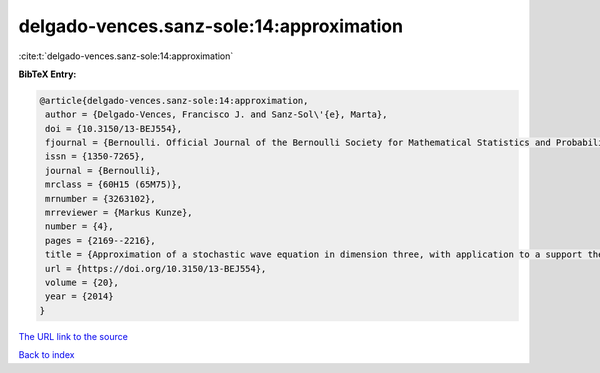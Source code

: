 delgado-vences.sanz-sole:14:approximation
=========================================

:cite:t:`delgado-vences.sanz-sole:14:approximation`

**BibTeX Entry:**

.. code-block:: bibtex

   @article{delgado-vences.sanz-sole:14:approximation,
    author = {Delgado-Vences, Francisco J. and Sanz-Sol\'{e}, Marta},
    doi = {10.3150/13-BEJ554},
    fjournal = {Bernoulli. Official Journal of the Bernoulli Society for Mathematical Statistics and Probability},
    issn = {1350-7265},
    journal = {Bernoulli},
    mrclass = {60H15 (65M75)},
    mrnumber = {3263102},
    mrreviewer = {Markus Kunze},
    number = {4},
    pages = {2169--2216},
    title = {Approximation of a stochastic wave equation in dimension three, with application to a support theorem in {H}\"{o}lder norm},
    url = {https://doi.org/10.3150/13-BEJ554},
    volume = {20},
    year = {2014}
   }
`The URL link to the source <ttps://doi.org/10.3150/13-BEJ554}>`_


`Back to index <../By-Cite-Keys.html>`_
